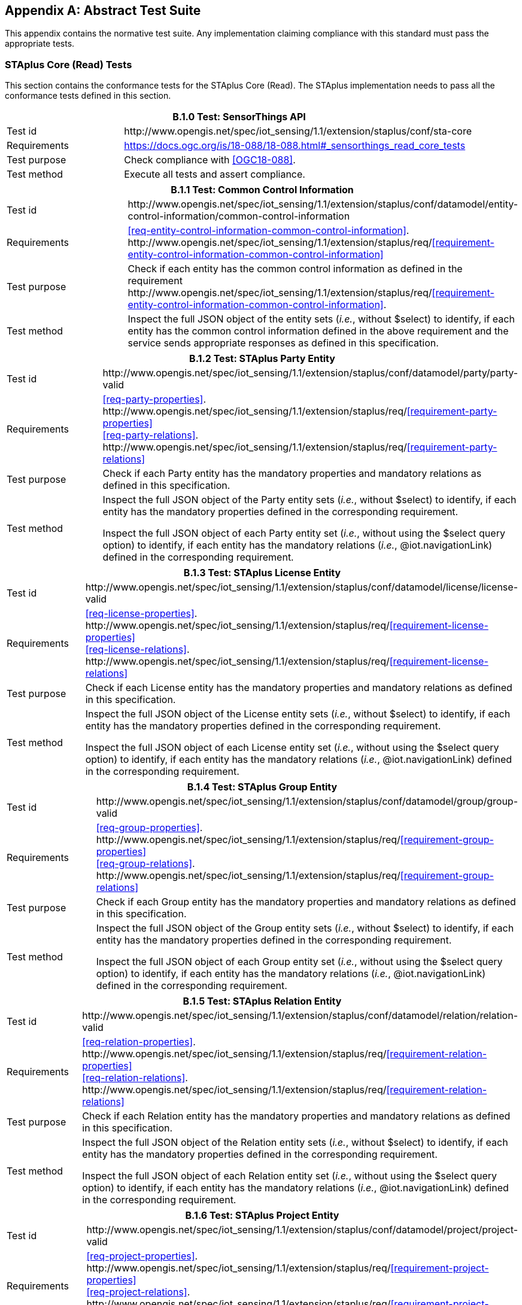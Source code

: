 [appendix,obligation="normative"]
== Abstract Test Suite

This appendix contains the normative test suite. Any implementation claiming compliance with this standard must pass the appropriate tests.

=== STAplus Core (Read) Tests

This section contains the conformance tests for the STAplus Core (Read). The STAplus implementation needs to pass all the conformance tests defined in this section.

[cols="25a,75a"]
|===
2+|B.1.0 Test: SensorThings API 

|Test id
|\http://www.opengis.net/spec/iot_sensing/1.1/extension/staplus/conf/sta-core


|Requirements
|https://docs.ogc.org/is/18-088/18-088.html#_sensorthings_read_core_tests

|Test purpose
|Check compliance with <<OGC18-088>>.

|Test method
|Execute all tests and assert compliance.
|===

[cols="25a,75a"]
|===
2+|B.1.1 Test: Common Control Information

|Test id
|\http://www.opengis.net/spec/iot_sensing/1.1/extension/staplus/conf/datamodel/entity-control-information/common-control-information


|Requirements
|<<req-entity-control-information-common-control-information>>. \http://www.opengis.net/spec/iot_sensing/1.1/extension/staplus/req/<<requirement-entity-control-information-common-control-information>>

|Test purpose
|Check if each entity has the common control information as defined in the requirement \http://www.opengis.net/spec/iot_sensing/1.1/extension/staplus/req/<<requirement-entity-control-information-common-control-information>>.

|Test method
|Inspect the full JSON object of the entity sets (__i.e.__, without $select) to identify, if each entity has the common control information defined in the above requirement and the service sends appropriate responses as defined in this specification.
|===


[cols="25a,75a"]
|===
2+|B.1.2 Test: STAplus Party Entity

|Test id
|\http://www.opengis.net/spec/iot_sensing/1.1/extension/staplus/conf/datamodel/party/party-valid

|Requirements
|<<req-party-properties>>. \http://www.opengis.net/spec/iot_sensing/1.1/extension/staplus/req/<<requirement-party-properties>> +
<<req-party-relations>>. \http://www.opengis.net/spec/iot_sensing/1.1/extension/staplus/req/<<requirement-party-relations>>

|Test purpose
|Check if each Party entity has the mandatory properties and mandatory relations as defined in this specification.

|Test method
|Inspect the full JSON object of the Party entity sets (__i.e.__, without $select) to identify, if each entity has the mandatory properties defined in the corresponding requirement.

Inspect the full JSON object of each Party entity set (__i.e.__, without using the $select query option) to identify, if each entity has the mandatory relations (__i.e.__, @iot.navigationLink) defined in the corresponding requirement.
|===

[cols="25a,75a"]
|===
2+|B.1.3 Test: STAplus License Entity

|Test id
|\http://www.opengis.net/spec/iot_sensing/1.1/extension/staplus/conf/datamodel/license/license-valid

|Requirements
|<<req-license-properties>>. \http://www.opengis.net/spec/iot_sensing/1.1/extension/staplus/req/<<requirement-license-properties>> +
<<req-license-relations>>. \http://www.opengis.net/spec/iot_sensing/1.1/extension/staplus/req/<<requirement-license-relations>>

|Test purpose
|Check if each License entity has the mandatory properties and mandatory relations as defined in this specification.

|Test method
|Inspect the full JSON object of the License entity sets (__i.e.__, without $select) to identify, if each entity has the mandatory properties defined in the corresponding requirement.

Inspect the full JSON object of each License entity set (__i.e.__, without using the $select query option) to identify, if each entity has the mandatory relations (__i.e.__, @iot.navigationLink) defined in the corresponding requirement.
|===

[cols="25a,75a"]
|===
2+|B.1.4 Test: STAplus Group Entity

|Test id
|\http://www.opengis.net/spec/iot_sensing/1.1/extension/staplus/conf/datamodel/group/group-valid

|Requirements
|<<req-group-properties>>. \http://www.opengis.net/spec/iot_sensing/1.1/extension/staplus/req/<<requirement-group-properties>> +
<<req-group-relations>>. \http://www.opengis.net/spec/iot_sensing/1.1/extension/staplus/req/<<requirement-group-relations>>

|Test purpose
|Check if each Group entity has the mandatory properties and mandatory relations as defined in this specification.

|Test method
|Inspect the full JSON object of the Group entity sets (__i.e.__, without $select) to identify, if each entity has the mandatory properties defined in the corresponding requirement.

Inspect the full JSON object of each Group entity set (__i.e.__, without using the $select query option) to identify, if each entity has the mandatory relations (__i.e.__, @iot.navigationLink) defined in the corresponding requirement.
|===

[cols="25a,75a"]
|===
2+|B.1.5 Test: STAplus Relation Entity

|Test id
|\http://www.opengis.net/spec/iot_sensing/1.1/extension/staplus/conf/datamodel/relation/relation-valid

|Requirements
|<<req-relation-properties>>. \http://www.opengis.net/spec/iot_sensing/1.1/extension/staplus/req/<<requirement-relation-properties>> +
<<req-relation-relations>>. \http://www.opengis.net/spec/iot_sensing/1.1/extension/staplus/req/<<requirement-relation-relations>>

|Test purpose
|Check if each Relation entity has the mandatory properties and mandatory relations as defined in this specification.

|Test method
|Inspect the full JSON object of the Relation entity sets (__i.e.__, without $select) to identify, if each entity has the mandatory properties defined in the corresponding requirement.

Inspect the full JSON object of each Relation entity set (__i.e.__, without using the $select query option) to identify, if each entity has the mandatory relations (__i.e.__, @iot.navigationLink) defined in the corresponding requirement.
|===

[cols="25a,75a"]
|===
2+|B.1.6 Test: STAplus Project Entity

|Test id
|\http://www.opengis.net/spec/iot_sensing/1.1/extension/staplus/conf/datamodel/project/project-valid

|Requirements
|<<req-project-properties>>. \http://www.opengis.net/spec/iot_sensing/1.1/extension/staplus/req/<<requirement-project-properties>> +
<<req-project-relations>>. \http://www.opengis.net/spec/iot_sensing/1.1/extension/staplus/req/<<requirement-project-relations>>

|Test purpose
|Check if each Project entity has the mandatory properties and mandatory relations as defined in this specification.

|Test method
|Inspect the full JSON object of the Project entity sets (__i.e.__, without $select) to identify, if each entity has the mandatory properties defined in the corresponding requirement.

Inspect the full JSON object of each Project entity set (__i.e.__, without using the $select query option) to identify, if each entity has the mandatory relations (__i.e.__, @iot.navigationLink) defined in the corresponding requirement.
|===


[cols="25a,75a"]
|===
2+|B.1.7   Test: Resource Path

|Test id
|\http://www.opengis.net/spec/iot_sensing/1.1/extension/staplus/conf/resource-path/resource-path-to-entities

|Requirements
|<<req-resource-path-resource-path-to-entities>>. \http://www.opengis.net/spec/iot_sensing/1.1/extension/staplus/req/<<requirement-resource-path-resource-path-to-entities>>

|Test purpose
|Check if the implementation supports all the resource path usages as defined in the requirement \http://www.opengis.net/spec/iot_sensing/1.1/extension/staplus/req/<<requirement-resource-path-resource-path-to-entities>>.

|Test method
|Inspect the implementation to identify, if each resource path usage has been implemented property.

|===



=== STAplus Create Tests

This section contains the conformance tests for the STAplus create support. A service implementation that allows clients to create STAplus entities (using HTTP) needs to pass the conformance tests defined in this section.




[cols="25a,75a"]
|===
2+|B.2.1  Test: Staplus Entity Creation

|**Conformance class id:**
|\http://www.opengis.net/spec/iot_sensing/1.1/conf/staplus-create

2+|**Dependencies:**

. http://www.opengis.net/spec/iot_sensing/1.1/extension/staplus/conf/datamodel/entity-control-information
. http://www.opengis.net/spec/iot_sensing/1.1/extension/staplus/conf/datamodel/party
. http://www.opengis.net/spec/iot_sensing/1.1/extension/staplus/conf/datamodel/license
. http://www.opengis.net/spec/iot_sensing/1.1/extension/staplus/conf/datamodel/group
. http://www.opengis.net/spec/iot_sensing/1.1/extension/staplus/conf/datamodel/relation
. http://www.opengis.net/spec/iot_sensing/1.1/extension/staplus/conf/datamodel/project
. http://www.opengis.net/spec/iot_sensing/1.1/extension/staplus/conf/resource-path

|Test id
|http://www.opengis.net/spec/iot_sensing/1.1/extension/staplus/conf/create/staplus-entity-creation

|Requirements
|<<req-create-entity>>. \http://www.opengis.net/spec/iot_sensing/1.1/extension/staplus/req/<<requirement-create-entity>>


<<req-create-link-to-existing-entities>>. \http://www.opengis.net/spec/iot_sensing/1.1/extension/staplus/req/<<requirement-create-link-to-existing-entities>>


<<req-create-deep-insert>>. \http://www.opengis.net/spec/iot_sensing/1.1/extension/staplus/req/<<requirement-create-deep-insert>>


<<req-create-deep-insert-status-code>>. \http://www.opengis.net/spec/iot_sensing/1.1/extension/staplus/req/<<requirement-create-deep-insert-status-code>>



|Test purpose
|Check if the service implementation supports the creation of entities as defined in this specification.

|Test method
|For each STAplus entity type create an entity instance by following the integrity constraints of Table [red]#todo# and creating the related entities with a single request (__i.e.__, deep insert), check if the entity instance is successfully created and the implementation responds as defined in this specification.

Create an entity instance and its related entities with a deep insert request that does not conform to the specification (e.g., missing a mandatory property), check if the service fails the request without creating any entity within the deep insert request and responds the appropriate HTTP status code.


For each STAplus entity type issue an entity creation request that does not follow the integrity constraints of Table [red]#todo#  with deep insert, check if the service fails the request without creating any entity within the deep insert request and responds the appropriate HTTP status code.


For each STAplus entity type creates an entity instance by linking to existing entities with a single request, check if the server responds as defined in this specification.


For each STAplus entity type creates an entity instance that does not follow the integrity constraints of Table [red]#todo#  by linking to existing entities with a single request, check if the server responds as defined in this specification.
|===

=== STAplus Update Tests

This section contains the conformance tests for the STAplus update support. A service implementation that allows clients to update STAplus entities (using HTTP) needs to pass the conformance tests defined in this section.




[cols="25a,75a"]
|===
2+|B.3.1  Test: STAplus Entity Update

2+|**Dependencies:**

. http://www.opengis.net/spec/iot_sensing/1.1/extension/staplus/conf/datamodel/entity-control-information
. http://www.opengis.net/spec/iot_sensing/1.1/extension/staplus/conf/datamodel/party
. http://www.opengis.net/spec/iot_sensing/1.1/extension/staplus/conf/datamodel/license
. http://www.opengis.net/spec/iot_sensing/1.1/extension/staplus/conf/datamodel/group
. http://www.opengis.net/spec/iot_sensing/1.1/extension/staplus/conf/datamodel/relation
. http://www.opengis.net/spec/iot_sensing/1.1/extension/staplus/conf/datamodel/project
. http://www.opengis.net/spec/iot_sensing/1.1/extension/staplus/conf/resource-path

|Test id
|http://www.opengis.net/spec/iot_sensing/1.1/extension/staplus/conf/update/staplus-update-entity

|Requirements
|<<req-update-entity>>. \http://www.opengis.net/spec/iot_sensing/1.1/extension/staplus/req/<<requirement-update-entity>>

|Test purpose
|Check if the service implementation supports the update of entities as defined in this specification.

|Test method
|For each STAplus entity type send an update request with PATCH, check (1) if the properties provided in the payload corresponding to updatable properties replace the value of the corresponding property in the entity and (2) if the missing properties of the containing entity or complex property are not directly altered.

(Where applicable) For each STAplus entity type send an update request with PUT, check if the service responds as defined in <<update-entity>>.

For each STAplus entity type send an update request with PATCH that contains related entities as inline content, check if the service fails the request and returns appropriate HTTP status code.

For each STAplus entity type send an update request with PATCH that contains binding information for navigation properties, check if the service updates the navigationLink accordingly.
|===


=== STAplus Delete Tests

This section contains the conformance tests for the STAplus delete support. A service implementation that allows clients to delete STAplus entities (using HTTP) needs to pass the conformance tests defined in this section.


[cols="25a,75a"]
|===
2+|B.4.1  Test: STAplus Entity Deletion

2+|**Dependencies:**

. http://www.opengis.net/spec/iot_sensing/1.1/extension/staplus/conf/datamodel/entity-control-information
. http://www.opengis.net/spec/iot_sensing/1.1/extension/staplus/conf/datamodel/party
. http://www.opengis.net/spec/iot_sensing/1.1/extension/staplus/conf/datamodel/license
. http://www.opengis.net/spec/iot_sensing/1.1/extension/staplus/conf/datamodel/group
. http://www.opengis.net/spec/iot_sensing/1.1/extension/staplus/conf/datamodel/relation
. http://www.opengis.net/spec/iot_sensing/1.1/extension/staplus/conf/datamodel/project
. http://www.opengis.net/spec/iot_sensing/1.1/extension/staplus/conf/resource-path

|Test id
|http://www.opengis.net/spec/iot_sensing/1.1/extension/staplus/conf/delete/staplus-entity-deletion

|Requirements
|<<req-delete-entity>>. \http://www.opengis.net/spec/iot_sensing/1.1/extension/staplus/req/<<requirement-delete-entity>>

|Test purpose
|Check if the service implementation supports the deletion of entities as defined in <<delete-entity>>.

|Test method
|Delete an entity instance, and check if the service responds as defined in <<delete-entity>>.
|===


=== STAplus MQTT Tests

This section contains the conformance tests for the STAplus service implementation supporting the receiving of updates via MQTT. A compliant service implementation that allows clients to receive notifications regarding updates of entities via MQTT needs to pass the conformance tests defined in this section.




[cols="25a,75a"]
|===
2+|B.5.1   Test: SensorThings API Receiving Updates via MQTT

2+|**Dependencies:**

. http://www.opengis.net/spec/iot_sensing/1.1/extension/staplus/conf/datamodel/entity-control-information
. http://www.opengis.net/spec/iot_sensing/1.1/extension/staplus/conf/datamodel/party
. http://www.opengis.net/spec/iot_sensing/1.1/extension/staplus/conf/datamodel/license
. http://www.opengis.net/spec/iot_sensing/1.1/extension/staplus/conf/datamodel/group
. http://www.opengis.net/spec/iot_sensing/1.1/extension/staplus/conf/datamodel/relation
. http://www.opengis.net/spec/iot_sensing/1.1/extension/staplus/conf/datamodel/project
. http://www.opengis.net/spec/iot_sensing/1.1/extension/staplus/conf/resource-path
. http://www.opengis.net/spec/iot_sensing/1.1/extension/staplus/conf/staplus-create
. http://www.opengis.net/spec/iot_sensing/1.1/extension/staplus/conf/staplus-update
. http://www.opengis.net/spec/iot_sensing/1.1/extension/staplus/conf/staplus-delete

|Test id
|http://www.opengis.net/spec/iot_sensing/1.1/extension/staplus/conf/receive-updates-via-mqtt/receive-updates

|Requirements
|<<req-receive-updates-via-mqtt>>. \http://www.opengis.net/spec/iot_sensing/1.1/extension/staplus/req/<<requirement-receive-updates-via-mqtt>>

|Test purpose
|Check if a client can receive notifications for the updates of a STAplus entity set or an individual entity with MQTT.

|Test method
|Subscribe to an entity set with MQTT Subscribe. Then create a new entity of the subscribed entity set. Check if a complete JSON representation of the newly created entity through MQTT is received.

Subscribe to an entity set with MQTT Subscribe. Then update an existing entity of the subscribed entity set. Check if a complete JSON representation of the updated entity through MQTT is received.

Subscribe to an entity’s property with MQTT Subscribe. Then update the property with PATCH. Check if the JSON object of the updated property is received.

Subscribe to multiple properties of an entity set with MQTT Subscribe. Then create a new entity of the entity set.  Check if a JSON object of the subscribed properties is received.

Subscribe to multiple properties of an entity set with MQTT Subscribe. Then update an existing entity of the entity set with PATCH. Check if a JSON object of the subscribed properties is received.

|===

=== STAplus Business Logic Tests

This section contains the conformance tests for the STAplus Business Logic. The STAplus implementation needs to pass all the conformance tests defined in this section.

[cols="25a,75a"]
|===
2+|B.6.1 Test: Business logic is human readable and in English 

|Test id
|\http://www.opengis.net/spec/iot_sensing/1.1/extension/staplus/conf/sta-business-logic-language


|Requirements
|<<req-business-logic>>. \http://www.opengis.net/spec/iot_sensing/1.1/extension/staplus/req/<<requirement-business-logic>>

|Test purpose
|Check that the description of the business logic is human readable and in English .

|Test method
|Follow the link for this conformance class from the STaplus landing page.
|===

=== STAplus Authentication Tests

This section contains the conformance tests for the STAplus Authentication. The STAplus implementation needs to pass all the conformance tests defined in this section.

[cols="25a,75a"]
|===
2+|B.6.1 Test: Unique user identifier

|Test id
|\http://www.opengis.net/spec/iot_sensing/1.1/extension/staplus/conf/sta-auth-unique-user-identifier


|Requirements
|<<req-auth-id>>. \http://www.opengis.net/spec/iot_sensing/1.1/extension/staplus/req/<<requirement-auth-id>>

|Test purpose
|Assert that the user's identifier, e.g. represented as `REMOTE_USER` is unique. Different user login must result in different identifiers.

|Test method
|Submit a HTTP request that requires authentication (typical POST, PATCH, DELETE).
|===

[cols="25a,75a"]
|===
2+|B.6.2 Test: User can obtain own personal data

|Test id
|\http://www.opengis.net/spec/iot_sensing/1.1/extension/staplus/conf/sta-auth-user-own-personal-data-r


|Requirements
|<<req-auth-own-personal-data-r>>. \http://www.opengis.net/spec/iot_sensing/1.1/extension/staplus/req/<<requirement-own-personal-data-r>>

|Test purpose
|Assert that an authenticated user can obtain own personal data, stored in `Party.personalData`.

|Test method
|Submit a HTTP GET request to own `Party` and check that the `personalData` property contains information.
|===

[cols="25a,75a"]
|===
2+|B.6.3 Test: User can create, update and delete own personal data

|Test id
|\http://www.opengis.net/spec/iot_sensing/1.1/extension/staplus/conf/sta-auth-user-own-personal-data-cud


|Requirements
|<<req-auth-own-personal-data-cud>>. \http://www.opengis.net/spec/iot_sensing/1.1/extension/staplus/req/<<requirement-own-personal-data-cud>>

|Test purpose
|Assert that an authenticated user can create, update or delete own personal data, stored in `Party.personalData`.

|Test method
|Submit a HTTP POST, PATCH, and DELETE request to own `Party` and check that the `personalData` property is modified accordingly.
|===

[cols="25a,75a"]
|===
2+|B.6.4 Test: Other user cannot obtain other user's personal data

|Test id
|\http://www.opengis.net/spec/iot_sensing/1.1/extension/staplus/conf/sta-auth-user-other-personal-data-r


|Requirements
|<<req-auth-other-personal-data-r>>. \http://www.opengis.net/spec/iot_sensing/1.1/extension/staplus/req/<<requirement-other-personal-data-r>>

|Test purpose
|Assert that an authenticated user cannot obtain personal data from another user, stored in `Party.personalData`.

|Test method
|Submit a HTTP GET request to other `Party` and check that the `personalData` property is not contained.
|===

[cols="25a,75a"]
|===
2+|B.6.5 Test: Other user cannot create, update and delete other user's personal data

|Test id
|\http://www.opengis.net/spec/iot_sensing/1.1/extension/staplus/conf/sta-auth-user-other-personal-data-cud


|Requirements
|<<req-auth-other-personal-data-cud>>. \http://www.opengis.net/spec/iot_sensing/1.1/extension/staplus/req/<<requirement-other-personal-data-cud>>

|Test purpose
|Assert that an authenticated user cannot create, update or delete other user's personal data, stored in `Party.personalData`.

|Test method
|Submit a HTTP POST, PATCH, and DELETE request to other `Party` and check that the response status code is `403`.
|===

[cols="25a,75a"]
|===
2+|B.6.6 Test: Anonymous access to user's personal data

|Test id
|\http://www.opengis.net/spec/iot_sensing/1.1/extension/staplus/conf/sta-auth-anon-personal-data-crud


|Requirements
|<<req-auth-anon-personal-data-crud>>. \http://www.opengis.net/spec/iot_sensing/1.1/extension/staplus/req/<<requirement-anon-personal-data-crud>>

|Test purpose
|Assert that an anonymous user cannot read, create, update or delete personal data stored in any `Party.personalData`.

|Test method
|Submit a HTTP GET request to any (all) `Party` entity(ies) and check that the response does not contain the `personalData` property.
||Submit a HTTP POST, PATCH, and DELETE request to `Party` and check that the response status code is `403`.
|===

=== STAplus Feature and Location Encoding Tests

This section contains the conformance tests for the STAplus Feature and Location Encoding. The STAplus implementation needs to pass all the conformance tests defined in this section.

[cols="25a,75a"]
|===
2+|B.7.1 Test: Default Geometry encoding and storage CRS

|Test id
|\http://www.opengis.net/spec/iot_sensing/1.1/extension/staplus/conf/sta-geometry-geojson


|Requirements
|<<req-geometry-geojson>>. \http://www.opengis.net/spec/iot_sensing/1.1/extension/staplus/req/<<requirement-geometry-geojson>>

|Test purpose
|Assert that the implementation supports the default geometry encoding and CRS for the entities `Feature` and `Location`.

|Test method
|Submit a HTTP POST request to create a `<Feature>` and a `<Location>` entity compliant with the GeoJSON encoding using the `encodingType` property with value `application/geo+json`. 
|===

[cols="25a,75a"]
|===
2+|B.7.2 Test: Geometry FG encoding and CRS

|Test id
|\http://www.opengis.net/spec/iot_sensing/1.1/extension/staplus/conf/sta-geometry-fg


|Requirements
|<<req-geometry-fg>>. \http://www.opengis.net/spec/iot_sensing/1.1/extension/staplus/req/<<requirement-geometry-fg>>

|Test purpose
|Assert that the implementation supports the geometry encoding defined in <<FG>> and the advertized CRS for encoding geometries of the entities `Feature` and `Location`.

|Test method
|Submit a HTTP GET request to the conformance page and determine the support for <<requirement-geometry-fg>> and to obtain the default (storage-) CRS as well as a list of supported CRS.
||Submit a HTTP POST request for each (storage and supported) CRS to create a `<Feature` and `<Location>` entity where the structure and the geometry encoding is compliant with <<requirement-geometry-fg>>.
||Verify that the created entities got created and got stored by using individual HTTP GET requests to fetch these `Feature` and `Location` entities.
|===

[cols="25a,75a"]
|===
2+|B.7.3 Test: Geometry WKT encoding and CRS

|Test id
|\http://www.opengis.net/spec/iot_sensing/1.1/extension/staplus/conf/sta-geometry-wkt


|Requirements
|<<req-geometry-wkt>>. \http://www.opengis.net/spec/iot_sensing/1.1/extension/staplus/req/<<requirement-geometry-wkt>>

|Test purpose
|Assert that the implementation supports the geometry encoding defined in <<requirement-geometry-wkt>> and the advertized CRS for encoding geometries of the entities `Feature` and `Location`.

|Test method
|Submit a HTTP GET request to the conformance page and determine the support for <<requirement-geometry-wkt>> and to obtain the default (storage-) CRS as well as a list of supported CRS.
||Submit a HTTP POST request for each (storage and supported) CRS to create a `<Feature>` and `<Location>` entity where the structure and the geometry encoding is compliant with <<requirement-geometry-wkt>>.
||Verify that the POSTed entities got created and got stored by using individual HTTP GET requests to fetch these `Feature` and `Location` entities.
|===

[cols="25a,75a"]
|===
2+|B.7.3 Test: Geometry Encoding in Responses

|Test id
|\http://www.opengis.net/spec/iot_sensing/1.1/extension/staplus/conf/sta-geometry-out


|Requirements
|<<req-geometry-wkt>>. \http://www.opengis.net/spec/iot_sensing/1.1/extension/staplus/req/<<requirement-geometry-out>>

|Test purpose
|Assert that the implementation supports the geometry encoding defined in <<requirement-geometry-out>> and the advertized CRS for encoding geometries of the entities `Feature` and `Location`.

|Test method
|Submit a HTTP GET request to the conformance page and determine the support for <<requirement-geometry-wkt>> and to obtain the default (storage-) CRS as well as a list of supported CRS.
||Submit a HTTP POST request using the storage-CRS and GeoJSON encoding to create a `<Feature>` and `<Location>` entity.
||Submit a HTTP POST request for each supported CRS and use the supported geometry encoding (<<requirement-geometry-fg>> and <<requirement-geometry-wkt>>) to create a `<Feature>` and `<Location>` entity.
||Submit a HTTP GET request for the POSTed entities and verify that the Geometry encoding is compliant to GeoJSON.
|===